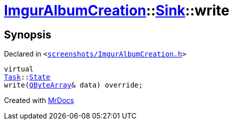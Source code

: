 [#ImgurAlbumCreation-Sink-write]
= xref:ImgurAlbumCreation.adoc[ImgurAlbumCreation]::xref:ImgurAlbumCreation/Sink.adoc[Sink]::write
:relfileprefix: ../../
:mrdocs:


== Synopsis

Declared in `&lt;https://github.com/PrismLauncher/PrismLauncher/blob/develop/launcher/screenshots/ImgurAlbumCreation.h#L57[screenshots&sol;ImgurAlbumCreation&period;h]&gt;`

[source,cpp,subs="verbatim,replacements,macros,-callouts"]
----
virtual
xref:Task.adoc[Task]::xref:Task/State.adoc[State]
write(xref:QByteArray.adoc[QByteArray]& data) override;
----



[.small]#Created with https://www.mrdocs.com[MrDocs]#
